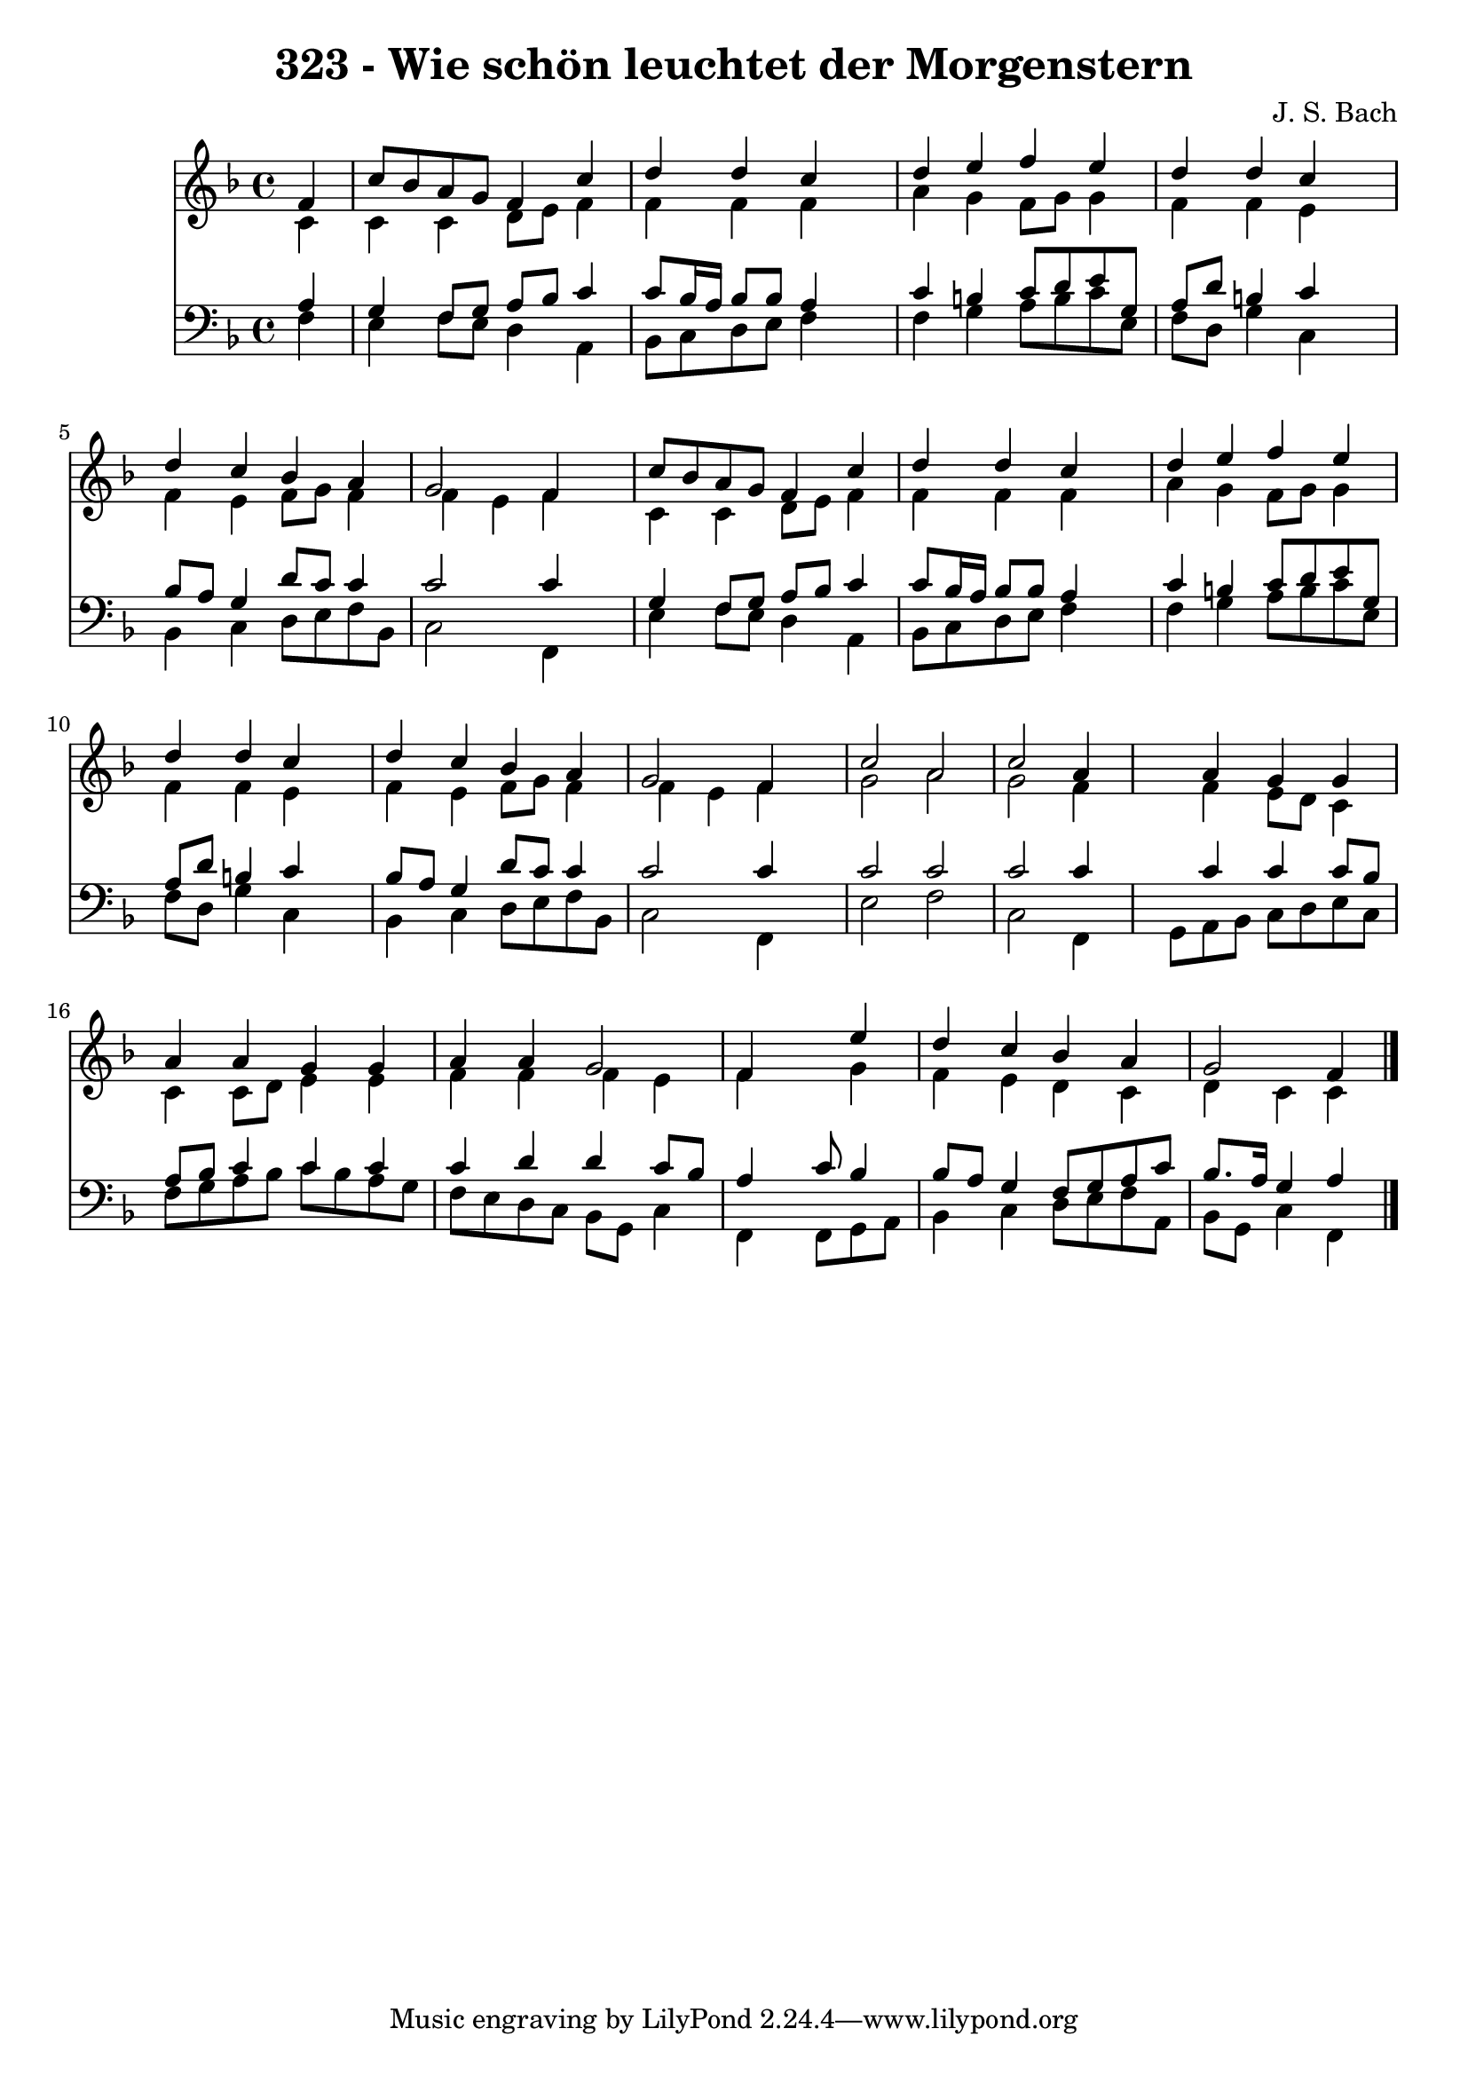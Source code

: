 
\version "2.10.33"

\header {
  title = "323 - Wie schön leuchtet der Morgenstern"
  composer = "J. S. Bach"
}

global =  {
  \time 4/4 
  \key f \major
}

soprano = \relative c {
  \partial 4 f'4 
  c'8 bes a g f4 c' 
  d d c4*1229/1024 s4*819/1024 
  d4 e f e 
  d d c4*1229/1024 s4*819/1024 
  d4 c bes a 
  g2 f4*1229/1024 s4*819/1024 
  c'8 bes a g f4 c' 
  d d c4*1229/1024 s4*819/1024 
  d4 e f e 
  d d c4*1229/1024 s4*819/1024 
  d4 c bes a 
  g2 f4*1229/1024 s4*819/1024 
  c'2 a 
  c a4*2458/1024 s4*614/1024 a4 g g 
  a a g g 
  a a g2 
  f4*2458/1024 s4*614/1024 e'4 
  d c bes a 
  g2 f4*1229/1024 
}


alto = \relative c {
  \partial 4 c'4 
  c c d8 e f4 
  f f f4*1229/1024 s4*819/1024 
  a4 g f8 g g4 
  f f e4*1229/1024 s4*819/1024 
  f4 e f8 g f4 
  f e f4*1434/1024 s4*614/1024 
  c4 c d8 e f4 
  f f f4*1229/1024 s4*819/1024 
  a4 g f8 g g4 
  f f e4*1229/1024 s4*819/1024 
  f4 e f8 g f4 
  f e f4*1229/1024 s4*819/1024 
  g2 a 
  g f4*2458/1024 s4*614/1024 f4 e8 d c4 
  c c8 d e4 e 
  f f f e 
  f4*2458/1024 s4*614/1024 g4 
  f e d c 
  d c c4*1229/1024 
}


tenor = \relative c {
  \partial 4 a'4 
  g f8 g a bes c4 
  c8 bes16 a bes8 bes a4*1229/1024 s4*819/1024 
  c4 b c8 d e g, 
  a d b4 c4*1229/1024 s4*819/1024 
  bes8 a g4 d'8 c c4 
  c2 c4*1229/1024 s4*819/1024 
  g4 f8 g a bes c4 
  c8 bes16 a bes8 bes a4*1229/1024 s4*819/1024 
  c4 b c8 d e g, 
  a d b4 c4*1229/1024 s4*819/1024 
  bes8 a g4 d'8 c c4 
  c2 c4*1229/1024 s4*819/1024 
  c2 c 
  c c4*2458/1024 s4*614/1024 c4 c c8 bes 
  a bes c4 c c 
  c d d c8 bes 
  a4*2458/1024 s4*102/1024 c8 bes4 
  bes8 a g4 f8 g a c 
  bes8. a16 g4 a4*1229/1024 
}


baixo = \relative c {
  \partial 4 f4 
  e f8 e d4 a 
  bes8 c d e f4*1229/1024 s4*819/1024 
  f4 g a8 b c e, 
  f d g4 c,4*1229/1024 s4*819/1024 
  bes4 c d8 e f bes, 
  c2 f,4*1229/1024 s4*819/1024 
  e'4 f8 e d4 a 
  bes8 c d e f4*1229/1024 s4*819/1024 
  f4 g a8 b c e, 
  f d g4 c,4*1229/1024 s4*819/1024 
  bes4 c d8 e f bes, 
  c2 f,4*1229/1024 s4*819/1024 
  e'2 f 
  c f,4*2458/1024 s4*102/1024 g8 a bes c d e c 
  f g a bes c bes a g 
  f e d c bes g c4 
  f,4*2458/1024 s4*102/1024 f8 g a 
  bes4 c d8 e f a, 
  bes g c4 f,4*1229/1024 
}




\score {
  <<
    \new Staff {
      <<
        \global
        \new Voice = "1" { \voiceOne \soprano }
        \new Voice = "2" { \voiceTwo \alto }
      >>
    }
    \new Staff {
      <<
        \global
        \clef "bass"
        \new Voice = "1" {\voiceOne \tenor }
        \new Voice = "2" { \voiceTwo \baixo \bar "|."}
      >>
    }
  >>
}